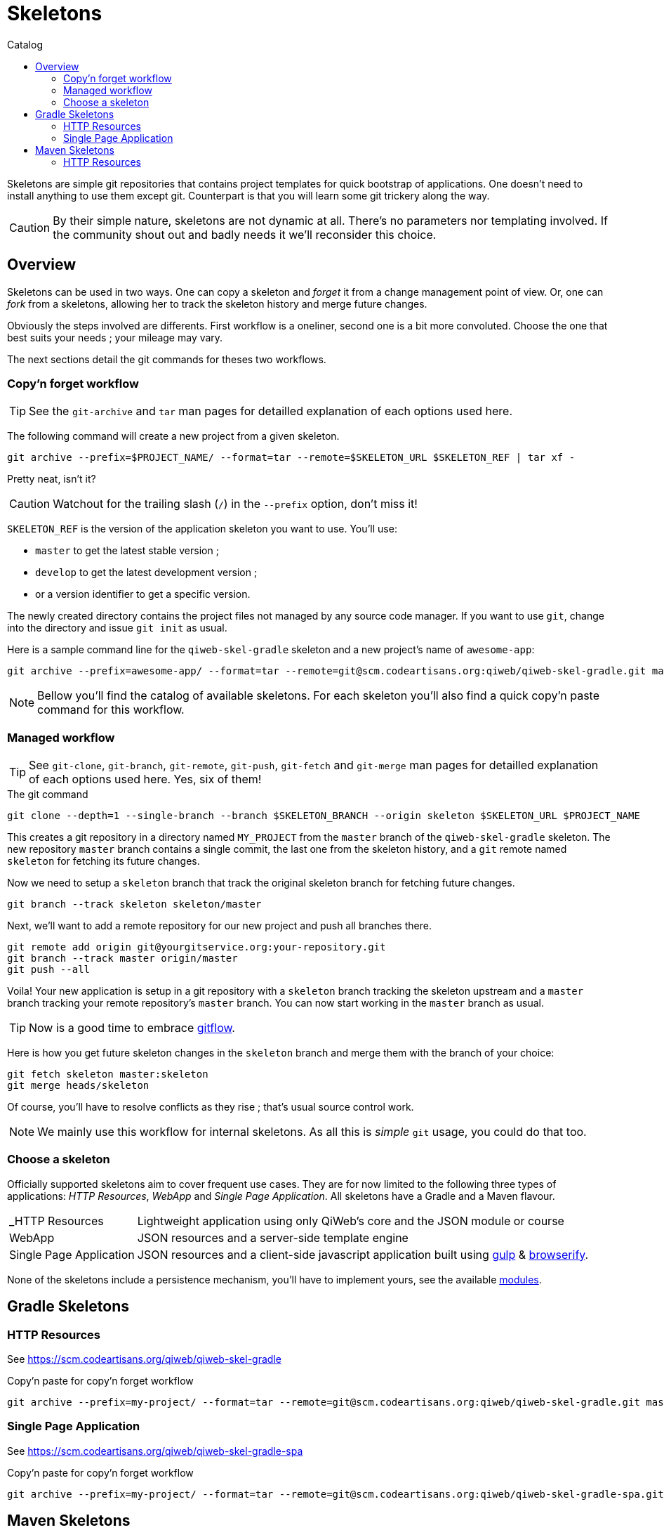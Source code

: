 = Skeletons
:jbake-type: page
:jbake-status: published
:jbake-tags: skeleton
:idprefix:
:toc: right
:toc-title: Catalog

Skeletons are simple git repositories that contains project templates for quick bootstrap of applications.
One doesn't need to install anything to use them except git.
Counterpart is that you will learn some git trickery along the way.

CAUTION: By their simple nature, skeletons are not dynamic at all.
There's no parameters nor templating involved.
If the community shout out and badly needs it we'll reconsider this choice.


toc::[]


== Overview

Skeletons can be used in two ways.
One can copy a skeleton and _forget_ it from a change management point of view.
Or, one can _fork_ from a skeletons, allowing her to track the skeleton history and merge future changes.

Obviously the steps involved are differents.
First workflow is a oneliner, second one is a bit more convoluted.
Choose the one that best suits your needs ; your mileage may vary.

The next sections detail the git commands for theses two workflows.

=== Copy'n forget workflow

TIP: See the `git-archive` and `tar` man pages for detailled explanation of each options used here.

The following command will create a new project from a given skeleton.

----
git archive --prefix=$PROJECT_NAME/ --format=tar --remote=$SKELETON_URL $SKELETON_REF | tar xf -
----

Pretty neat, isn't it?

CAUTION: Watchout for the trailing slash (`/`) in the `--prefix` option, don't miss it!

`SKELETON_REF` is the version of the application skeleton you want to use.
You'll use:

- `master` to get the latest stable version ;
- `develop` to get the latest development version ;
- or a version identifier to get a specific version.


The newly created directory contains the project files not managed by any source code manager.
If you want to use `git`, change into the directory and issue `git init` as usual.

Here is a sample command line for the `qiweb-skel-gradle` skeleton and a new project's name of `awesome-app`:

----
git archive --prefix=awesome-app/ --format=tar --remote=git@scm.codeartisans.org:qiweb/qiweb-skel-gradle.git master | tar xf -
----

NOTE: Bellow you'll find the catalog of available skeletons. For each skeleton you'll also find a quick copy'n paste command for this workflow.


=== Managed workflow

TIP: See `git-clone`, `git-branch`, `git-remote`, `git-push`, `git-fetch` and `git-merge` man pages for detailled explanation of each options used here.
Yes, six of them!

.The git command
----
git clone --depth=1 --single-branch --branch $SKELETON_BRANCH --origin skeleton $SKELETON_URL $PROJECT_NAME
----

This creates a git repository in a directory named `MY_PROJECT` from the `master` branch of the `qiweb-skel-gradle` skeleton.
The new repository `master` branch contains a single commit, the last one from the skeleton history, and a `git` remote named `skeleton` for fetching its future changes.

Now we need to setup a `skeleton` branch that track the original skeleton branch for fetching future changes.

----
git branch --track skeleton skeleton/master
----

Next, we'll want to add a remote repository for our new project and push all branches there.

----
git remote add origin git@yourgitservice.org:your-repository.git
git branch --track master origin/master
git push --all
----

Voila! Your new application is setup in a git repository with a `skeleton` branch tracking the skeleton upstream and a
`master` branch tracking your remote repository's `master` branch.
You can now start working in the `master` branch as usual.

TIP: Now is a good time to embrace link:https://github.com/nvie/gitflow[gitflow].

Here is how you get future skeleton changes in the `skeleton` branch and merge them with the branch of your choice:

----
git fetch skeleton master:skeleton
git merge heads/skeleton
----

Of course, you'll have to resolve conflicts as they rise ; that's usual source control work.

NOTE: We mainly use this workflow for internal skeletons. As all this is _simple_ `git` usage, you could do that too.


=== Choose a skeleton

Officially supported skeletons aim to cover frequent use cases.
They are for now limited to the following three types of applications: _HTTP Resources_, _WebApp_ and _Single Page Application_.
All skeletons have a Gradle and a Maven flavour.

[horizontal]
_HTTP Resources:: Lightweight application using only QiWeb's core and the JSON module or course
WebApp:: JSON resources and a server-side template engine
Single Page Application:: JSON resources and a client-side javascript application built using http://gulpjs.com/[gulp] & http://browserify.org/[browserify].

None of the skeletons include a persistence mechanism, you'll have to implement yours, see the available link:../doc/current/modules/index.html[modules].


== Gradle Skeletons

=== HTTP Resources

See https://scm.codeartisans.org/qiweb/qiweb-skel-gradle

.Copy'n paste for copy'n forget workflow
----
git archive --prefix=my-project/ --format=tar --remote=git@scm.codeartisans.org:qiweb/qiweb-skel-gradle.git master | tar xf -
----

//=== WebApp
//
//See https://scm.codeartisans.org/qiweb/qiweb-skel-gradle-web
//
//.Copy'n paste for copy'n forget workflow
//----
//git archive --prefix=my-project/ --format=tar --remote=git@scm.codeartisans.org:qiweb/qiweb-skel-gradle-web.git master | tar xf -
//----

=== Single Page Application

See https://scm.codeartisans.org/qiweb/qiweb-skel-gradle-spa

.Copy'n paste for copy'n forget workflow
----
git archive --prefix=my-project/ --format=tar --remote=git@scm.codeartisans.org:qiweb/qiweb-skel-gradle-spa.git master | tar xf -
----


== Maven Skeletons

=== HTTP Resources

See https://scm.codeartisans.org/qiweb/qiweb-skel-maven

.Copy'n paste for copy'n forget workflow
----
git archive --prefix=my-project/ --format=tar --remote=git@scm.codeartisans.org:qiweb/qiweb-skel-maven.git master | tar xf -
----

//=== WebApp
//
//See https://scm.codeartisans.org/qiweb/qiweb-skel-web
//
//.Copy'n paste for copy'n forget workflow
//----
//git archive --prefix=my-project/ --format=tar --remote=git@scm.codeartisans.org:qiweb/qiweb-skel-maven-web.git master | tar xf -
//----
//
//=== Single Page Application
//
//See https://scm.codeartisans.org/qiweb/qiweb-skel-maven-spa
//
//.Copy'n paste for copy'n forget workflow
//----
//git archive --prefix=my-project/ --format=tar --remote=git@scm.codeartisans.org:qiweb/qiweb-skel-maven-spa.git master | tar xf -
//----

